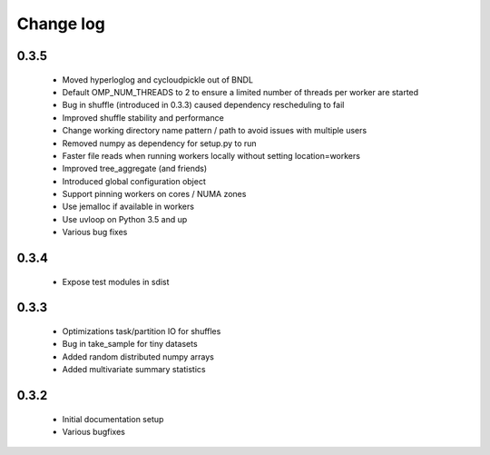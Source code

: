 Change log
==========

0.3.5
-----
 * Moved hyperloglog and cycloudpickle out of BNDL
 * Default OMP_NUM_THREADS to 2 to ensure a limited number of threads per worker are started
 * Bug in shuffle (introduced in 0.3.3) caused dependency rescheduling to fail
 * Improved shuffle stability and performance
 * Change working directory name pattern / path to avoid issues with multiple users
 * Removed numpy as dependency for setup.py to run
 * Faster file reads when running workers locally without setting location=workers
 * Improved tree_aggregate (and friends)
 * Introduced global configuration object
 * Support pinning workers on cores / NUMA zones
 * Use jemalloc if available in workers
 * Use uvloop on Python 3.5 and up
 * Various bug fixes

0.3.4
-----
 * Expose test modules in sdist

0.3.3
-----
 * Optimizations task/partition IO for shuffles
 * Bug in take_sample for tiny datasets
 * Added random distributed numpy arrays
 * Added multivariate summary statistics

0.3.2
-----
 * Initial documentation setup
 * Various bugfixes
